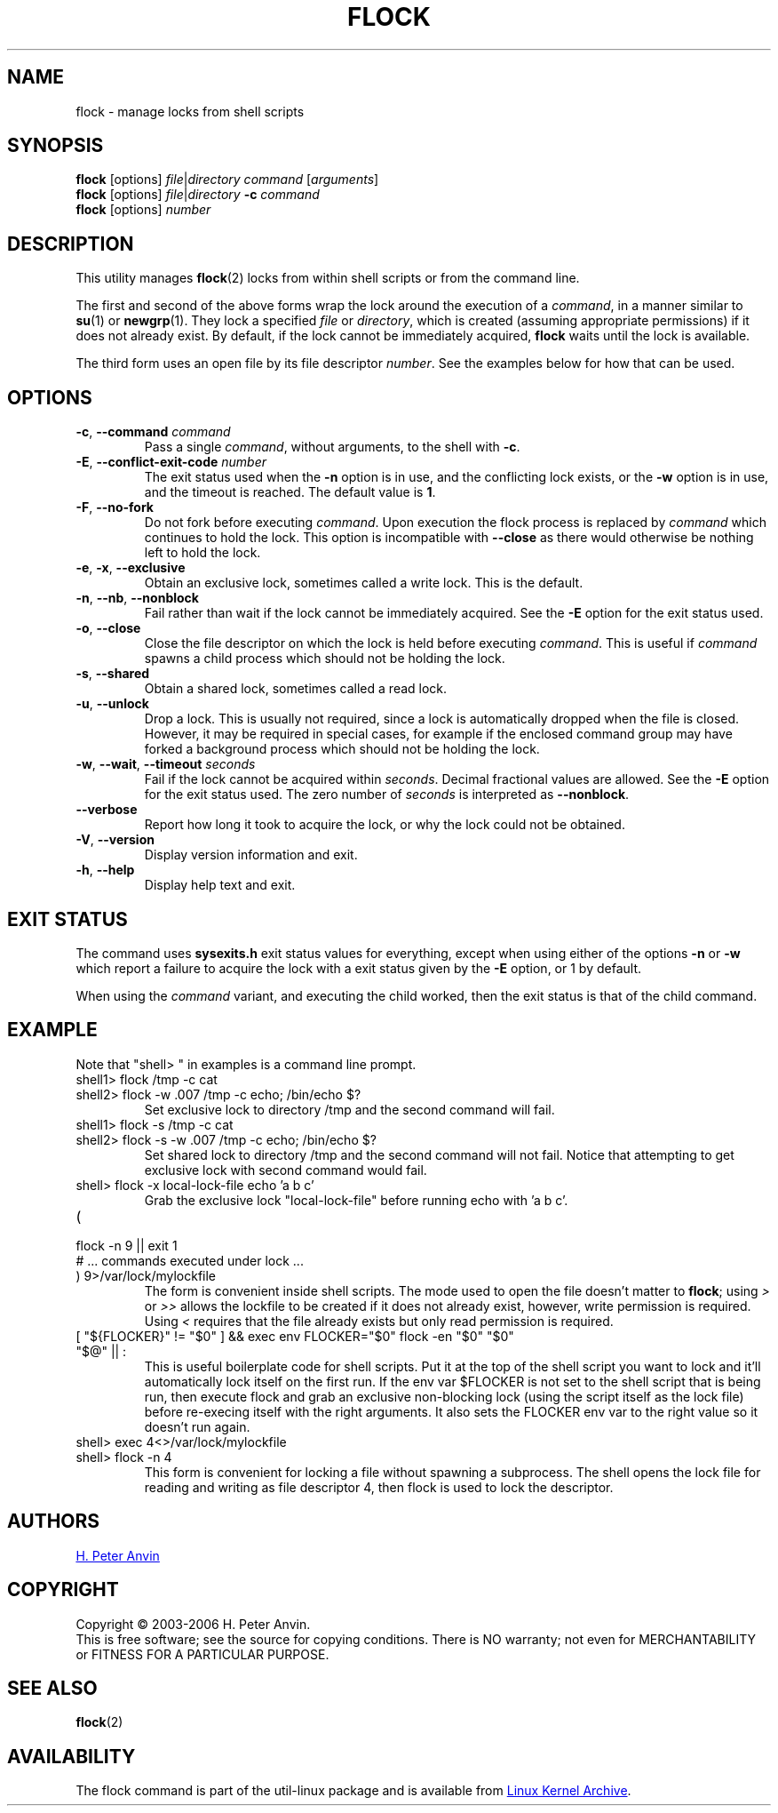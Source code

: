 .\" -----------------------------------------------------------------------
.\"
.\"   Copyright 2003-2006 H. Peter Anvin - All Rights Reserved
.\"
.\"   Permission is hereby granted, free of charge, to any person
.\"   obtaining a copy of this software and associated documentation
.\"   files (the "Software"), to deal in the Software without
.\"   restriction, including without limitation the rights to use,
.\"   copy, modify, merge, publish, distribute, sublicense, and/or
.\"   sell copies of the Software, and to permit persons to whom
.\"   the Software is furnished to do so, subject to the following
.\"   conditions:
.\"
.\"   The above copyright notice and this permission notice shall
.\"   be included in all copies or substantial portions of the Software.
.\"
.\"   THE SOFTWARE IS PROVIDED "AS IS", WITHOUT WARRANTY OF ANY KIND,
.\"   EXPRESS OR IMPLIED, INCLUDING BUT NOT LIMITED TO THE WARRANTIES
.\"   OF MERCHANTABILITY, FITNESS FOR A PARTICULAR PURPOSE AND
.\"   NONINFRINGEMENT. IN NO EVENT SHALL THE AUTHORS OR COPYRIGHT
.\"   HOLDERS BE LIABLE FOR ANY CLAIM, DAMAGES OR OTHER LIABILITY,
.\"   WHETHER IN AN ACTION OF CONTRACT, TORT OR OTHERWISE, ARISING
.\"   FROM, OUT OF OR IN CONNECTION WITH THE SOFTWARE OR THE USE OR
.\"   OTHER DEALINGS IN THE SOFTWARE.
.\"
.\" -----------------------------------------------------------------------
.TH FLOCK 1 "July 2014" "util-linux" "User Commands"
.SH NAME
flock \- manage locks from shell scripts
.SH SYNOPSIS
.B flock
[options]
.IR file | "directory command " [ arguments ]
.br
.B flock
[options]
.IR file | directory
.BI \-c " command"
.br
.B flock
.RI [options] " number"
.SH DESCRIPTION
.PP
This utility manages
.BR flock (2)
locks from within shell scripts or from the command line.
.PP
The first and second of the above forms wrap the lock around the execution of a
.IR command ,
in a manner similar to
.BR su (1)
or
.BR newgrp (1).
They lock a specified \fIfile\fR or \fIdirectory\fR, which is created (assuming
appropriate permissions) if it does not already exist.  By default, if the
lock cannot be immediately acquired,
.B flock
waits until the lock is available.
.PP
The third form uses an open file by its file descriptor \fInumber\fR.
See the examples below for how that can be used.
.SH OPTIONS
.TP
.BR \-c , " \-\-command " \fIcommand
Pass a single \fIcommand\fR, without arguments, to the shell with
.BR \-c .
.TP
.BR \-E , " \-\-conflict\-exit\-code " \fInumber
The exit status used when the \fB\-n\fP option is in use, and the
conflicting lock exists, or the \fB\-w\fP option is in use,
and the timeout is reached.  The default value is \fB1\fR.
.TP
.BR \-F , " \-\-no\-fork"
Do not fork before executing
.IR command .
Upon execution the flock process is replaced by
.I command
which continues to hold the lock. This option is incompatible with
\fB\-\-close\fR as there would otherwise be nothing left to hold the lock.
.TP
.BR \-e , " \-x" , " \-\-exclusive"
Obtain an exclusive lock, sometimes called a write lock.  This is the
default.
.TP
.BR \-n , " \-\-nb" , " \-\-nonblock"
Fail rather than wait if the lock cannot be
immediately acquired.
See the
.B \-E
option for the exit status used.
.TP
.BR \-o , " \-\-close"
Close the file descriptor on which the lock is held before executing
.IR command .
This is useful if
.I command
spawns a child process which should not be holding the lock.
.TP
.BR \-s , " \-\-shared"
Obtain a shared lock, sometimes called a read lock.
.TP
.BR \-u , " \-\-unlock"
Drop a lock.  This is usually not required, since a lock is automatically
dropped when the file is closed.  However, it may be required in special
cases, for example if the enclosed command group may have forked a background
process which should not be holding the lock.
.TP
.BR \-w , " \-\-wait" , " \-\-timeout " \fIseconds
Fail if the lock cannot be acquired within
.IR seconds .
Decimal fractional values are allowed.
See the
.B \-E
option for the exit status used. The zero number of
.I seconds
is interpreted as \fB\-\-nonblock\fR.
.TP
.B \-\-verbose
Report how long it took to acquire the lock, or why the lock could not be
obtained.
.TP
.BR \-V , " \-\-version"
Display version information and exit.
.TP
.BR \-h , " \-\-help"
Display help text and exit.
.SH EXIT STATUS
The command uses
.B sysexits.h
exit status values for everything, except when using either of the options
.B \-n
or
.B \-w
which report a failure to acquire the lock with a exit status given by the
.B \-E
option, or 1 by default.
.PP
When using the \fIcommand\fR variant, and executing the child worked, then
the exit status is that of the child command.
.SH EXAMPLE
Note that "shell> " in examples is a command line prompt.
.TP
shell1> flock /tmp \-c cat
.TQ
shell2> flock \-w .007 /tmp \-c echo; /bin/echo $?
Set exclusive lock to directory /tmp and the second command will fail.
.TP
shell1> flock \-s /tmp \-c cat
.TQ
shell2> flock \-s \-w .007 /tmp \-c echo; /bin/echo $?
Set shared lock to directory /tmp and the second command will not fail.
Notice that attempting to get exclusive lock with second command would fail.
.TP
shell> flock \-x local-lock-file echo 'a b c'
Grab the exclusive lock "local-lock-file" before running echo with 'a b c'.
.TP
(
.TQ
  flock \-n 9 || exit 1
.TQ
  # ... commands executed under lock ...
.TQ
) 9>/var/lock/mylockfile
The form is convenient inside shell scripts.  The mode used to open the file
doesn't matter to
.BR flock ;
using
.I >
or
.I >>
allows the lockfile to be created if it does not already exist, however,
write permission is required.  Using
.I <
requires that the file already exists but only read permission is required.
.TP
[ "${FLOCKER}" != "$0" ] && exec env FLOCKER="$0" flock \-en "$0" "$0" "$@" || :
This is useful boilerplate code for shell scripts.  Put it at the top of the
shell script you want to lock and it'll automatically lock itself on the first
run.  If the env var $FLOCKER is not set to the shell script that is being run,
then execute flock and grab an exclusive non-blocking lock (using the script
itself as the lock file) before re-execing itself with the right arguments.  It
also sets the FLOCKER env var to the right value so it doesn't run again.
.TP
.TQ
shell> exec 4<>/var/lock/mylockfile
.TQ
shell> flock -n 4
This form is convenient for locking a file without spawning a subprocess.
The shell opens the lock file for reading and writing as file descriptor 4,
then flock is used to lock the descriptor.
.SH AUTHORS
.UR hpa@zytor.com
H. Peter Anvin
.UE
.SH COPYRIGHT
Copyright \(co 2003\-2006 H. Peter Anvin.
.br
This is free software; see the source for copying conditions.  There is NO
warranty; not even for MERCHANTABILITY or FITNESS FOR A PARTICULAR PURPOSE.
.SH SEE ALSO
.BR flock (2)
.SH AVAILABILITY
The flock command is part of the util-linux package and is available from
.UR https://\:www.kernel.org\:/pub\:/linux\:/utils\:/util-linux/
Linux Kernel Archive
.UE .
